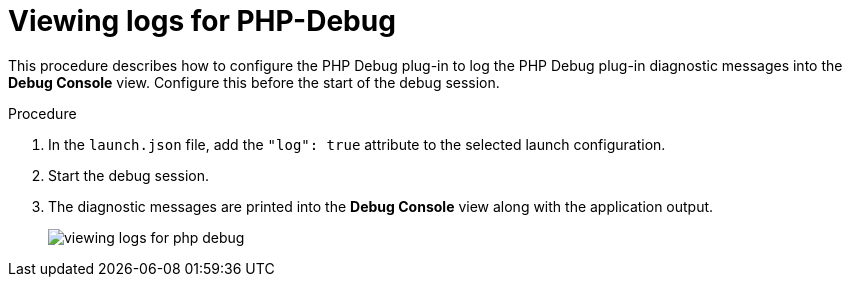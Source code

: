 // viewing-logs-from-language-servers-and-debug-adapters

[id="viewing-logs-for-php-debug"]
= Viewing logs for PHP-Debug

This procedure describes how to configure the PHP Debug plug-in to log the PHP Debug plug-in diagnostic messages into the *Debug Console* view. Configure this before the start of the debug session.

.Procedure

. In the `launch.json` file, add the `"log": true` attribute to the selected launch configuration.

. Start the debug session.

. The diagnostic messages are printed into the *Debug Console* view along with the application output.
+
image::logs/viewing-logs-for-php-debug.png[]
